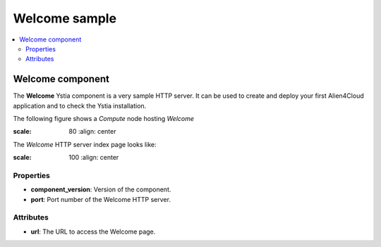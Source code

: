 **************
Welcome sample
**************

.. contents::
	:local:
	:depth: 3

Welcome component
-----------------

The **Welcome** Ystia component is a very sample HTTP server.
It can be used to create and deploy your first Alien4Cloud application and to check the Ystia installation.

The following figure shows a *Compute* node hosting *Welcome*

.. image:: docs/images/welcome_component.png
:scale: 80
   :align: center

The *Welcome* HTTP server index page looks like:

.. image:: docs/images/welcome_index_page.png
:scale: 100
   :align: center


Properties
^^^^^^^^^^

- **component_version**: Version of the component.

- **port**: Port number of the Welcome HTTP server.


Attributes
^^^^^^^^^^

- **url**: The URL to access the Welcome page.

